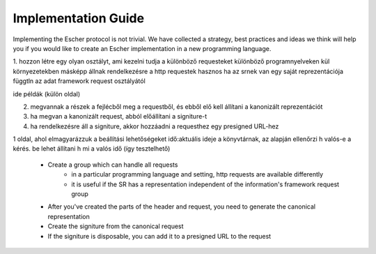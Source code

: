Implementation Guide
====================

Implementing the Escher protocol is not trivial. We have collected a strategy,
best practices and ideas we think will help you if you would like to create an
Escher implementation in a new programming language.

1. hozzon létre egy olyan osztályt, ami kezelni tudja a különböző requesteket
különböző programnyelveken kül környezetekben másképp állnak rendelkezésre a http requestek
hasznos ha az srnek van egy saját reprezentációja függtln az adat framework request osztályától

ide példák (külön oldal)

2. megvannak a részek a fejlécből meg a requestből, és ebből elő kell állítani a kanonizált reprezentációt

3. ha megvan a kanonizált request, abból előállítani a signiture-t

4. ha rendelkezésre áll a signiture, akkor hozzáadni a requesthez egy presigned URL-hez

1 oldal, ahol elmagyarázzuk a beállítási lehetőségeket
idő:aktuális ideje a könyvtárnak, az alapján ellenőrzi h valós-e a kérés. be lehet állítani h mi a valós idő (így tesztelhető)

 * Create a group which can handle all requests
    * in a particular programming language and setting, http requests are available
      differently
    * it is useful if the SR has a representation independent of the information's framework request group
 * After you've created the parts of the header and request, you need to generate the canonical representation
 * Create the signiture from the canonical request
 * If the signiture is disposable, you can add it to a presigned URL to the request
